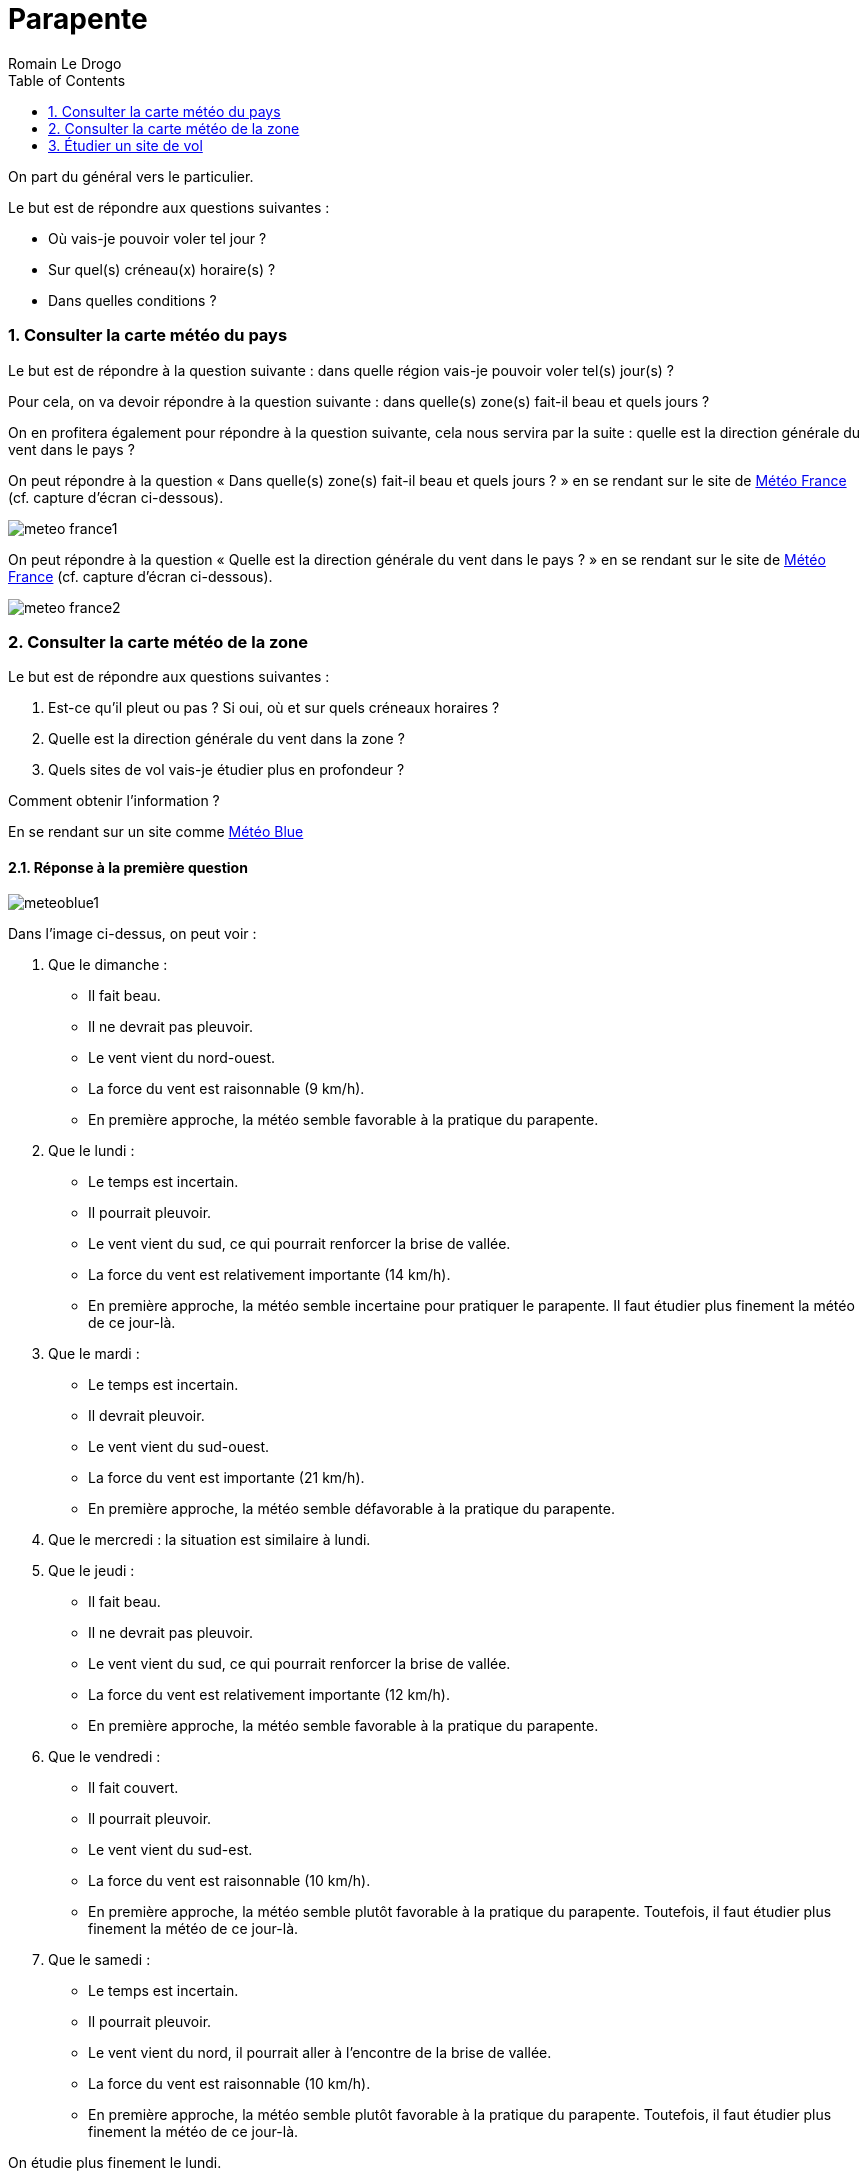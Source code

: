 = Parapente
:Author: Romain Le Drogo
:toc:
:sectnums:
:cfs: (cf. capture d'écran ci-dessous)
== Comment faire une analyse météo ?

On part du général vers le particulier.

Le but est de répondre aux questions suivantes : 

* Où vais-je pouvoir voler tel jour ?
* Sur quel(s) créneau(x) horaire(s) ?
* Dans quelles conditions ?

=== Consulter la carte météo du pays

Le but est de répondre à la question suivante : dans quelle région vais-je pouvoir voler tel(s) jour(s) ?

Pour cela, on va devoir répondre à la question suivante : dans quelle(s) zone(s) fait-il beau et quels jours ?

On en profitera également pour répondre à la question suivante, cela nous servira par la suite : quelle est la direction générale du vent dans le pays ?

On peut répondre à la question « Dans quelle(s) zone(s) fait-il beau et quels jours ?  » en se rendant sur le site de https://meteofrance.com[Météo France] {cfs}.

image:./meteo-france1.jpg[]

On peut répondre à la question « Quelle est la direction générale du vent dans le pays ? » en se rendant sur le site de https://meteofrance.com[Météo France] {cfs}.

image:./meteo-france2.jpg[]

=== Consulter la carte météo de la zone

Le but est de répondre aux questions suivantes : 

. Est-ce qu'il pleut ou pas ? Si oui, où et sur quels créneaux horaires ?
. Quelle est la direction générale du vent dans la zone ?
. Quels sites de vol vais-je étudier plus en profondeur ?

Comment obtenir l'information ?

En se rendant sur un site comme https://www.meteoblue.com/fr/meteo/semaine/talloires_france_2973480[Météo Blue]

==== Réponse à la première question

image:meteoblue1.jpg[]

Dans l'image ci-dessus, on peut voir :

. Que le dimanche :

    * Il fait beau.
    * Il ne devrait pas pleuvoir.
    * Le vent vient du nord-ouest.
    * La force du vent est raisonnable (9 km/h).
    * En première approche, la météo semble favorable à la pratique du parapente.

. Que le lundi :

    * Le temps est incertain.
    * Il pourrait pleuvoir.
    * Le vent vient du sud, ce qui pourrait renforcer la brise de vallée.
    * La force du vent est relativement importante (14 km/h).
    * En première approche, la météo semble incertaine pour pratiquer le parapente. Il faut étudier plus finement la météo de ce jour-là.

. Que le mardi :

    * Le temps est incertain.
    * Il devrait pleuvoir.
    * Le vent vient du sud-ouest.
    * La force du vent est importante (21 km/h).
    * En première approche, la météo semble défavorable à la pratique du parapente.

. Que le mercredi : la situation est similaire à lundi.

. Que le jeudi :

    * Il fait beau.
    * Il ne devrait pas pleuvoir.
    * Le vent vient du sud, ce qui pourrait renforcer la brise de vallée.
    * La force du vent est relativement importante (12 km/h).
    * En première approche, la météo semble favorable à la pratique du parapente.

. Que le vendredi :

    * Il fait couvert.
    * Il pourrait pleuvoir.
    * Le vent vient du sud-est.
    * La force du vent est raisonnable (10 km/h).
    * En première approche, la météo semble plutôt favorable à la pratique du parapente. Toutefois, il faut étudier plus finement la météo de ce jour-là.

. Que le samedi :

    * Le temps est incertain.
    * Il pourrait pleuvoir.
    * Le vent vient du nord, il pourrait aller à l'encontre de la brise de vallée.
    * La force du vent est raisonnable (10 km/h).
    * En première approche, la météo semble plutôt favorable à la pratique du parapente. Toutefois, il faut étudier plus finement la météo de ce jour-là.

On étudie plus finement le lundi.

image:meteoblue-lundi.jpg[]

On peut voir qu'il fait beau de 9 h à 18 h et que le mauvais temps que l'on avait précédemment noté ne se manifestera qu'après 18 h. Par ailleurs, si la force du vent semble relativement importante le matin, elle s'intensifie de plus en plus jusqu'à 18 h. On peut donc en conclure que le temps est plutôt favorable le lundi mais qu'il faudra se méfier de la force du vent. Il faudra consulter les prévisions de la force du vent la veille au soir ou le matin même.

On étudie plus finement le mardi.

image:meteoblue-mardi.jpg[]

On peut voir que le temps est couvert de 9 h à 18 h et qu'il devrait pleuvoir de 12 h à 15 h. Par ailleurs, les probabilités de précipitations sont au moins égales à 50 % de 9 h à 18 h, atteignant même 75 % de 12 h à 15 h. Par conséquent, on peut estimer que notre conclusion en première approche est confirmée : la météo du mardi ne sera pas favorable à la pratique du parapente. 


On étudie plus finement le mercredi.

image:meteoblue-mercredi.jpg[]

On peut voir que le temps est couvert de 9 h à 18 h et que le mauvais temps que l'on avait précédemment noté ne se manifestera qu'après 18 h. Par ailleurs, la force du vent semble rraisonnable, elle s'intensifie de plus en plus jusqu'à 18 h. On peut donc en conclure que le temps est plutôt favorable le mercredi.

De même, on étudie le jeudi et le vendredi.

Par conséquent, on peut estimer que :
. Le temps est favorable à la pratique du parapente le dimanche.
. Le temps est plutôt favorable à la pratique du parapente le lundi.
. Le temps est défavorable à la pratique du parapente le mardi.
. Le temps est favorable à la pratique du parapente le mercredi.
. Le temps est favorable à la pratique du parapente le jeudi.
. Le temps est plutôt favorable à la pratique du parapente le vendredi.

On peut donc estimer qu'il est possible de voler 6 jours sur les 7 prochains jours.

On peut donc décider de voler dans le bassin d'Annecy pendant ces 7 jours.

Il reste maintenant à choisir un site pour un jour précis.

==== Détermination de la direction générale du vent

On va étudier plus finement le lundi.

image:meteoblue-lundi-wind-1250-10h.jpg[]

On peut voir que la direction générale du vent à 1250 m à 9 h est sud-est.

image:meteoblue-lundi-wind-1250-12h.jpg[]

On peut voir que la direction générale du vent à 1250 m à 12 h est sud.

image:meteoblue-lundi-wind-1250-13h.jpg[]

On peut voir que la direction générale du vent à 1250 m à 13 h est sud-ouest.

image:meteoblue-lundi-wind-1250-15h.jpg[]

On peut voir que la direction générale du vent à 1250 m à 15 h est sud-ouest.

On voit donc que le vent vient du sud-est le matin, du sud à 12 h et du sud-ouest l'après-midi.

Par conséquent, si l'on veut voler le matin, il vaut mieux choisir un lieu exposé au sud-est et si l'on veut voler l'après-midi, il vaut mieux choisir un lieu exposé au sud-ouest.

==== Détermination d'un site de vol

Mettons que l'on veuille voler l'après-midi, il faut donc choisir un site exposé au sud-ouest. Pour cela, on peut se référer au https://carte.ffvl.fr/?mode=parapente[site de la FFVL].

image:sites-ffvl-annecy.jpg[]

=== Étudier un site de vol

Le but est de répondre aux questions suivantes :

* Va-t-il faire beau sur le site de vol considéré ? Si oui, sur quel(s) créneau(x) horaire(s) ?
* Quelle vont être la direction et la force du vent sur le site de vol considéré tout au long de la journée ?
* Comment va évoluer la température du site sur le site de vol, par rapport au point de rosée, tout au long de la journée ?

Comment obtenir l'information ?

En se rendant sur un site comme ffdsfds[Météo Parapente]


